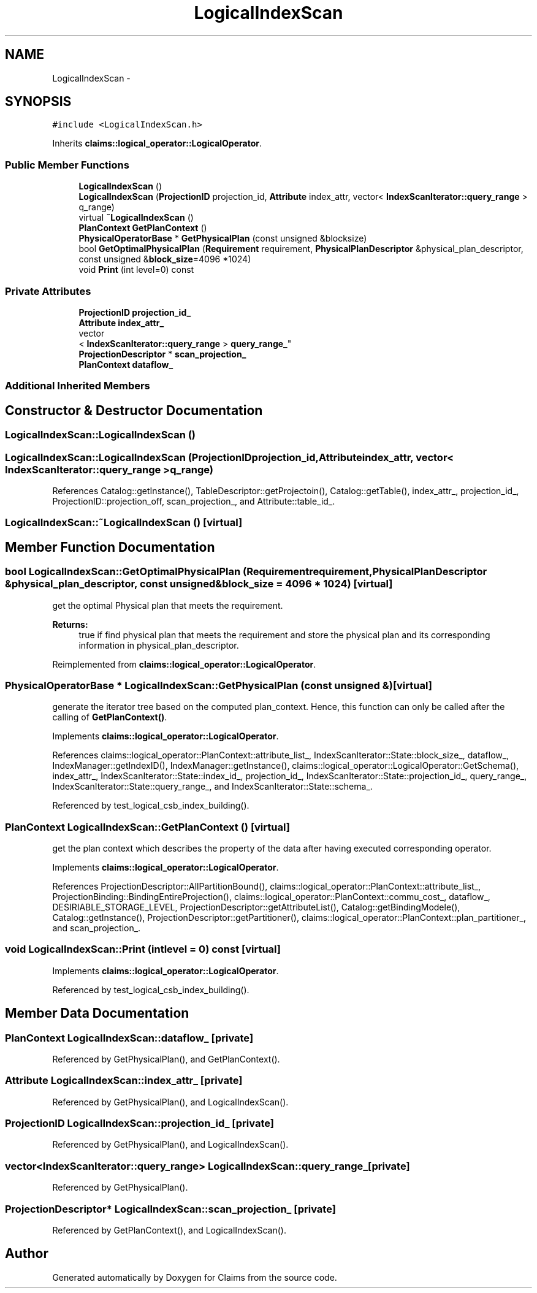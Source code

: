 .TH "LogicalIndexScan" 3 "Thu Nov 12 2015" "Claims" \" -*- nroff -*-
.ad l
.nh
.SH NAME
LogicalIndexScan \- 
.SH SYNOPSIS
.br
.PP
.PP
\fC#include <LogicalIndexScan\&.h>\fP
.PP
Inherits \fBclaims::logical_operator::LogicalOperator\fP\&.
.SS "Public Member Functions"

.in +1c
.ti -1c
.RI "\fBLogicalIndexScan\fP ()"
.br
.ti -1c
.RI "\fBLogicalIndexScan\fP (\fBProjectionID\fP projection_id, \fBAttribute\fP index_attr, vector< \fBIndexScanIterator::query_range\fP > q_range)"
.br
.ti -1c
.RI "virtual \fB~LogicalIndexScan\fP ()"
.br
.ti -1c
.RI "\fBPlanContext\fP \fBGetPlanContext\fP ()"
.br
.ti -1c
.RI "\fBPhysicalOperatorBase\fP * \fBGetPhysicalPlan\fP (const unsigned &blocksize)"
.br
.ti -1c
.RI "bool \fBGetOptimalPhysicalPlan\fP (\fBRequirement\fP requirement, \fBPhysicalPlanDescriptor\fP &physical_plan_descriptor, const unsigned &\fBblock_size\fP=4096 *1024)"
.br
.ti -1c
.RI "void \fBPrint\fP (int level=0) const "
.br
.in -1c
.SS "Private Attributes"

.in +1c
.ti -1c
.RI "\fBProjectionID\fP \fBprojection_id_\fP"
.br
.ti -1c
.RI "\fBAttribute\fP \fBindex_attr_\fP"
.br
.ti -1c
.RI "vector
.br
< \fBIndexScanIterator::query_range\fP > \fBquery_range_\fP"
.br
.ti -1c
.RI "\fBProjectionDescriptor\fP * \fBscan_projection_\fP"
.br
.ti -1c
.RI "\fBPlanContext\fP \fBdataflow_\fP"
.br
.in -1c
.SS "Additional Inherited Members"
.SH "Constructor & Destructor Documentation"
.PP 
.SS "LogicalIndexScan::LogicalIndexScan ()"

.SS "LogicalIndexScan::LogicalIndexScan (\fBProjectionID\fPprojection_id, \fBAttribute\fPindex_attr, vector< \fBIndexScanIterator::query_range\fP >q_range)"

.PP
References Catalog::getInstance(), TableDescriptor::getProjectoin(), Catalog::getTable(), index_attr_, projection_id_, ProjectionID::projection_off, scan_projection_, and Attribute::table_id_\&.
.SS "LogicalIndexScan::~LogicalIndexScan ()\fC [virtual]\fP"

.SH "Member Function Documentation"
.PP 
.SS "bool LogicalIndexScan::GetOptimalPhysicalPlan (\fBRequirement\fPrequirement, \fBPhysicalPlanDescriptor\fP &physical_plan_descriptor, const unsigned &block_size = \fC4096 * 1024\fP)\fC [virtual]\fP"
get the optimal Physical plan that meets the requirement\&. 
.PP
\fBReturns:\fP
.RS 4
true if find physical plan that meets the requirement and store the physical plan and its corresponding information in physical_plan_descriptor\&. 
.RE
.PP

.PP
Reimplemented from \fBclaims::logical_operator::LogicalOperator\fP\&.
.SS "\fBPhysicalOperatorBase\fP * LogicalIndexScan::GetPhysicalPlan (const unsigned &)\fC [virtual]\fP"
generate the iterator tree based on the computed plan_context\&. Hence, this function can only be called after the calling of \fBGetPlanContext()\fP\&. 
.PP
Implements \fBclaims::logical_operator::LogicalOperator\fP\&.
.PP
References claims::logical_operator::PlanContext::attribute_list_, IndexScanIterator::State::block_size_, dataflow_, IndexManager::getIndexID(), IndexManager::getInstance(), claims::logical_operator::LogicalOperator::GetSchema(), index_attr_, IndexScanIterator::State::index_id_, projection_id_, IndexScanIterator::State::projection_id_, query_range_, IndexScanIterator::State::query_range_, and IndexScanIterator::State::schema_\&.
.PP
Referenced by test_logical_csb_index_building()\&.
.SS "\fBPlanContext\fP LogicalIndexScan::GetPlanContext ()\fC [virtual]\fP"
get the plan context which describes the property of the data after having executed corresponding operator\&. 
.PP
Implements \fBclaims::logical_operator::LogicalOperator\fP\&.
.PP
References ProjectionDescriptor::AllPartitionBound(), claims::logical_operator::PlanContext::attribute_list_, ProjectionBinding::BindingEntireProjection(), claims::logical_operator::PlanContext::commu_cost_, dataflow_, DESIRIABLE_STORAGE_LEVEL, ProjectionDescriptor::getAttributeList(), Catalog::getBindingModele(), Catalog::getInstance(), ProjectionDescriptor::getPartitioner(), claims::logical_operator::PlanContext::plan_partitioner_, and scan_projection_\&.
.SS "void LogicalIndexScan::Print (intlevel = \fC0\fP) const\fC [virtual]\fP"

.PP
Implements \fBclaims::logical_operator::LogicalOperator\fP\&.
.PP
Referenced by test_logical_csb_index_building()\&.
.SH "Member Data Documentation"
.PP 
.SS "\fBPlanContext\fP LogicalIndexScan::dataflow_\fC [private]\fP"

.PP
Referenced by GetPhysicalPlan(), and GetPlanContext()\&.
.SS "\fBAttribute\fP LogicalIndexScan::index_attr_\fC [private]\fP"

.PP
Referenced by GetPhysicalPlan(), and LogicalIndexScan()\&.
.SS "\fBProjectionID\fP LogicalIndexScan::projection_id_\fC [private]\fP"

.PP
Referenced by GetPhysicalPlan(), and LogicalIndexScan()\&.
.SS "vector<\fBIndexScanIterator::query_range\fP> LogicalIndexScan::query_range_\fC [private]\fP"

.PP
Referenced by GetPhysicalPlan()\&.
.SS "\fBProjectionDescriptor\fP* LogicalIndexScan::scan_projection_\fC [private]\fP"

.PP
Referenced by GetPlanContext(), and LogicalIndexScan()\&.

.SH "Author"
.PP 
Generated automatically by Doxygen for Claims from the source code\&.

